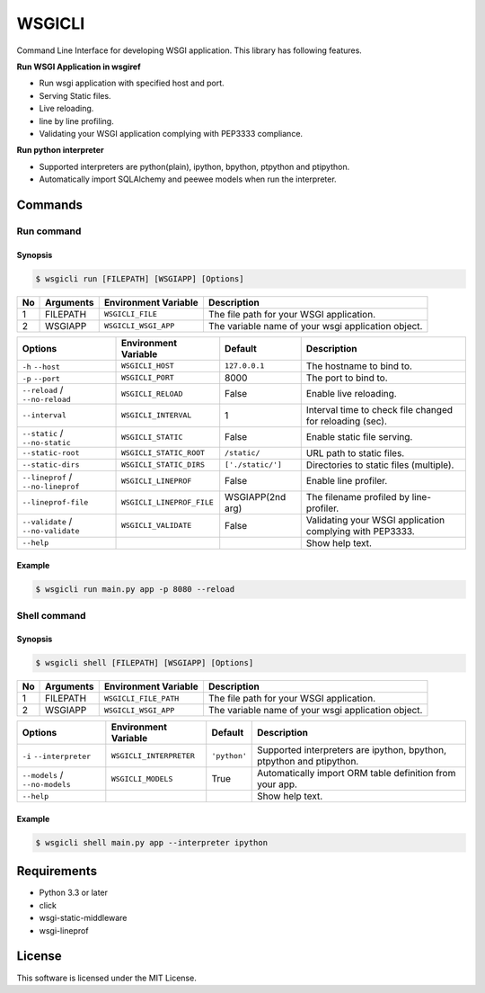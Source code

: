 =======
WSGICLI
=======

.. image:: https://travis-ci.org/kobinpy/wsgicli.svg?branch=master
    :target: https://travis-ci.org/kobinpy/wsgicli

.. image:: https://badge.fury.io/py/wsgicli.svg
    :target: https://badge.fury.io/py/wsgicli

Command Line Interface for developing WSGI application.
This library has following features.

**Run WSGI Application in wsgiref**

* Run wsgi application with specified host and port.
* Serving Static files.
* Live reloading.
* line by line profiling.
* Validating your WSGI application complying with PEP3333 compliance.

**Run python interpreter**

* Supported interpreters are python(plain), ipython, bpython, ptpython and ptipython.
* Automatically import SQLAlchemy and peewee models when run the interpreter.


Commands
========

Run command
-----------

Synopsis
~~~~~~~~

.. code-block:: console

   $ wsgicli run [FILEPATH] [WSGIAPP] [Options]

==  =========  ====================  ========================================================
No  Arguments  Environment Variable  Description
==  =========  ====================  ========================================================
 1  FILEPATH   ``WSGICLI_FILE``      The file path for your WSGI application.
 2  WSGIAPP    ``WSGICLI_WSGI_APP``  The variable name of your wsgi application object.
==  =========  ====================  ========================================================

==================================  =========================  =================  ====================================================================
Options                             Environment Variable       Default            Description
==================================  =========================  =================  ====================================================================
``-h`` ``--host``                   ``WSGICLI_HOST``           ``127.0.0.1``      The hostname to bind to.
``-p`` ``--port``                   ``WSGICLI_PORT``           8000               The port to bind to.
``--reload`` / ``--no-reload``      ``WSGICLI_RELOAD``         False              Enable live reloading.
``--interval``                      ``WSGICLI_INTERVAL``       1                  Interval time to check file changed for reloading (sec).
``--static`` / ``--no-static``      ``WSGICLI_STATIC``         False              Enable static file serving.
``--static-root``                   ``WSGICLI_STATIC_ROOT``    ``/static/``       URL path to static files.
``--static-dirs``                   ``WSGICLI_STATIC_DIRS``    ``['./static/']``  Directories to static files (multiple).
``--lineprof`` / ``--no-lineprof``  ``WSGICLI_LINEPROF``       False              Enable line profiler.
``--lineprof-file``                 ``WSGICLI_LINEPROF_FILE``  WSGIAPP(2nd arg)   The filename profiled by line-profiler.
``--validate`` / ``--no-validate``  ``WSGICLI_VALIDATE``       False              Validating your WSGI application complying with PEP3333.
``--help``                                                                        Show help text.
==================================  =========================  =================  ====================================================================

Example
~~~~~~~

.. code-block:: console

   $ wsgicli run main.py app -p 8080 --reload

.. image:: https://raw.githubusercontent.com/kobinpy/wsgicli/master/resources/wsgicli-live-reloading-demo.gif
   :alt: WSGICLI Run Command DEMO
   :align: center


Shell command
-------------

Synopsis
~~~~~~~~

.. code-block:: console

   $ wsgicli shell [FILEPATH] [WSGIAPP] [Options]

==  =========  =====================  ========================================================
No  Arguments  Environment Variable   Description
==  =========  =====================  ========================================================
 1  FILEPATH   ``WSGICLI_FILE_PATH``  The file path for your WSGI application.
 2  WSGIAPP    ``WSGICLI_WSGI_APP``   The variable name of your wsgi application object.
==  =========  =====================  ========================================================

==================================  ========================  ==============  ====================================================================
Options                             Environment Variable      Default         Description
==================================  ========================  ==============  ====================================================================
``-i`` ``--interpreter``            ``WSGICLI_INTERPRETER``   ``'python'``    Supported interpreters are ipython, bpython, ptpython and ptipython.
``--models`` / ``--no-models``      ``WSGICLI_MODELS``        True            Automatically import ORM table definition from your app.
``--help``                                                                    Show help text.
==================================  ========================  ==============  ====================================================================


Example
~~~~~~~

.. code-block:: console

   $ wsgicli shell main.py app --interpreter ipython

.. image:: https://raw.githubusercontent.com/kobinpy/wsgicli/master/resources/wsgicli-shell-demo.gif
   :alt: WSGICLI Run Command DEMO
   :align: center


Requirements
============

- Python 3.3 or later
- click
- wsgi-static-middleware
- wsgi-lineprof


License
=======

This software is licensed under the MIT License.


